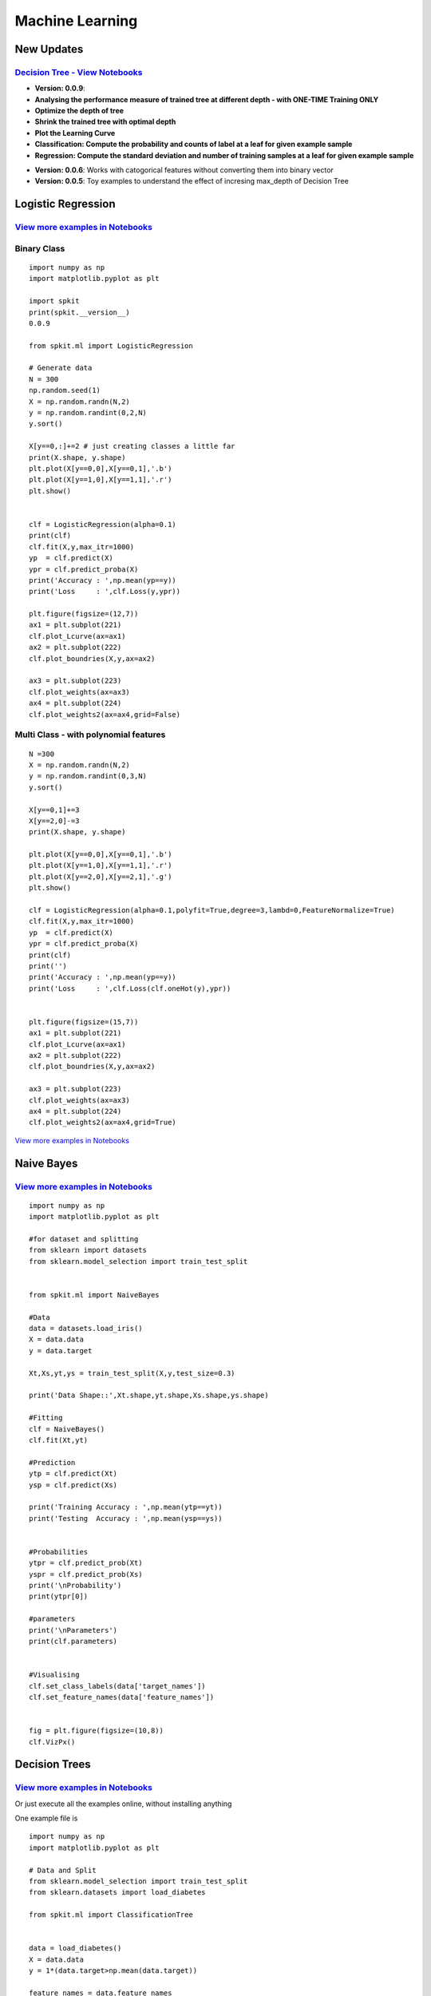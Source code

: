 **Machine Learning**
====================

New Updates 
-----------

`Decision Tree - View Notebooks <https://nbviewer.jupyter.org/github/Nikeshbajaj/Notebooks/tree/master/spkit/ML/Trees/>`_
~~~~~~~~~~~~~~~~~~~~~~

* **Version: 0.0.9**:
* **Analysing the performance measure of trained tree at different depth - with ONE-TIME Training ONLY**
* **Optimize the depth of tree**
* **Shrink the trained tree with optimal depth**
* **Plot the Learning Curve**
* **Classification: Compute the probability and counts of label at a leaf for given example sample**
* **Regression: Compute the standard deviation and number of training samples at a leaf for given example sample**

.. image:: https://raw.githubusercontent.com/Nikeshbajaj/spkit/master/figures/DTree_withKDepth1.png
   :width: 70%
.. image:: https://raw.githubusercontent.com/Nikeshbajaj/spkit/master/figures/DTree_LCurve.png
   :width: 30%


* **Version: 0.0.6**: Works with catogorical features without converting them into binary vector
* **Version: 0.0.5**: Toy examples to understand the effect of incresing max_depth of Decision Tree

.. image:: https://raw.githubusercontent.com/Nikeshbajaj/spkit/master/figures/DTree_withCatogoricalFeatures.png
   :width: 30%
.. image:: https://raw.githubusercontent.com/Nikeshbajaj/spkit/master/figures/tree_sinusoidal.png
   :width: 70%


**Logistic Regression** 
----------
`View more examples in Notebooks <https://nbviewer.jupyter.org/github/Nikeshbajaj/Notebooks/tree/master/spkit_ML/LogisticRegression/>`_
~~~~~~~~~~~~~~~~~~~~~~


.. image:: https://raw.githubusercontent.com/Nikeshbajaj/MachineLearningFromScratch/master/LogisticRegression/img/example1.gif

**Binary Class**
~~~~~~~~~~~~~~~~~~~~~~

::
  
  import numpy as np
  import matplotlib.pyplot as plt

  import spkit
  print(spkit.__version__)
  0.0.9
  
  from spkit.ml import LogisticRegression

  # Generate data
  N = 300
  np.random.seed(1)
  X = np.random.randn(N,2)
  y = np.random.randint(0,2,N)
  y.sort()

  X[y==0,:]+=2 # just creating classes a little far
  print(X.shape, y.shape)
  plt.plot(X[y==0,0],X[y==0,1],'.b')
  plt.plot(X[y==1,0],X[y==1,1],'.r')
  plt.show()

  
  clf = LogisticRegression(alpha=0.1)
  print(clf)
  clf.fit(X,y,max_itr=1000)
  yp  = clf.predict(X)
  ypr = clf.predict_proba(X)
  print('Accuracy : ',np.mean(yp==y))
  print('Loss     : ',clf.Loss(y,ypr))
  
  plt.figure(figsize=(12,7))
  ax1 = plt.subplot(221) 
  clf.plot_Lcurve(ax=ax1)
  ax2 = plt.subplot(222)
  clf.plot_boundries(X,y,ax=ax2)

  ax3 = plt.subplot(223)
  clf.plot_weights(ax=ax3)
  ax4 = plt.subplot(224)
  clf.plot_weights2(ax=ax4,grid=False)
  
  
**Multi Class - with polynomial features**  
~~~~~~~~~~~~~~~~~~~~~~

::
  
  N =300
  X = np.random.randn(N,2)
  y = np.random.randint(0,3,N)
  y.sort()

  X[y==0,1]+=3
  X[y==2,0]-=3
  print(X.shape, y.shape)

  plt.plot(X[y==0,0],X[y==0,1],'.b')
  plt.plot(X[y==1,0],X[y==1,1],'.r')
  plt.plot(X[y==2,0],X[y==2,1],'.g')
  plt.show()

  clf = LogisticRegression(alpha=0.1,polyfit=True,degree=3,lambd=0,FeatureNormalize=True)
  clf.fit(X,y,max_itr=1000)
  yp  = clf.predict(X)
  ypr = clf.predict_proba(X)
  print(clf)
  print('')
  print('Accuracy : ',np.mean(yp==y))
  print('Loss     : ',clf.Loss(clf.oneHot(y),ypr))


  plt.figure(figsize=(15,7))
  ax1 = plt.subplot(221) 
  clf.plot_Lcurve(ax=ax1)
  ax2 = plt.subplot(222)
  clf.plot_boundries(X,y,ax=ax2)

  ax3 = plt.subplot(223)
  clf.plot_weights(ax=ax3)
  ax4 = plt.subplot(224)
  clf.plot_weights2(ax=ax4,grid=True)

`View more examples in Notebooks <https://nbviewer.jupyter.org/github/Nikeshbajaj/Notebooks/tree/master/spkit_ML/LogisticRegression/>`_

  
**Naive Bayes** 
----------

.. image:: https://raw.githubusercontent.com/Nikeshbajaj/MachineLearningFromScratch/master/Probabilistic/img/FeatureDist.png

`View more examples in Notebooks <https://nbviewer.jupyter.org/github/Nikeshbajaj/Notebooks/blob/master/spkit_ML/NaiveBayes/1_NaiveBayes_example_spkit.ipynb>`_
~~~~~~~~~~~~~~~~~~~~~~

::
  
  import numpy as np
  import matplotlib.pyplot as plt

  #for dataset and splitting
  from sklearn import datasets
  from sklearn.model_selection import train_test_split


  from spkit.ml import NaiveBayes

  #Data
  data = datasets.load_iris()
  X = data.data
  y = data.target

  Xt,Xs,yt,ys = train_test_split(X,y,test_size=0.3)

  print('Data Shape::',Xt.shape,yt.shape,Xs.shape,ys.shape)

  #Fitting
  clf = NaiveBayes()
  clf.fit(Xt,yt)

  #Prediction
  ytp = clf.predict(Xt)
  ysp = clf.predict(Xs)

  print('Training Accuracy : ',np.mean(ytp==yt))
  print('Testing  Accuracy : ',np.mean(ysp==ys))


  #Probabilities
  ytpr = clf.predict_prob(Xt)
  yspr = clf.predict_prob(Xs)
  print('\nProbability')
  print(ytpr[0])

  #parameters
  print('\nParameters')
  print(clf.parameters)


  #Visualising 
  clf.set_class_labels(data['target_names'])
  clf.set_feature_names(data['feature_names'])


  fig = plt.figure(figsize=(10,8))
  clf.VizPx()


**Decision Trees** 
----------

.. image:: https://raw.githubusercontent.com/Nikeshbajaj/spkit/master/figures/tree_sinusoidal.png

`View more examples in Notebooks <https://nbviewer.jupyter.org/github/Nikeshbajaj/Notebooks/tree/master/spkit/0.0.9/ML/Trees/>`_
~~~~~~~~~~~~~~~~~~~~~~

Or just execute all the examples online, without installing anything

.. image:: https://mybinder.org/badge_logo.svg
   :height: 40
   :target: https://mybinder.org/v2/gh/Nikeshbajaj/Notebooks/master?urlpath=lab/tree/spkit/0.0.9/ML/Trees

One example file is

.. image:: https://mybinder.org/badge_logo.svg
 :height: 40
 :target: https://mybinder.org/v2/gh/Nikeshbajaj/Notebooks/master?filepath=spkit/0.0.9/ML/Trees/1_DecisionTree_Visualization_spkit_v0.0.9.ipynb

::
  
  import numpy as np
  import matplotlib.pyplot as plt
  
  # Data and Split
  from sklearn.model_selection import train_test_split
  from sklearn.datasets import load_diabetes
  
  from spkit.ml import ClassificationTree
  
  
  data = load_diabetes()
  X = data.data
  y = 1*(data.target>np.mean(data.target))

  feature_names = data.feature_names
  print(X.shape, y.shape)
  Xt,Xs,yt,ys = train_test_split(X,y,test_size =0.3)
  print(Xt.shape, Xs.shape,yt.shape, ys.shape)
  
  
  clf = ClassificationTree(max_depth=7)
  clf.fit(Xt,yt,feature_names=feature_names)
  ytp = clf.predict(Xt)
  ysp = clf.predict(Xs)

  ytpr = clf.predict_proba(Xt)[:,1]
  yspr = clf.predict_proba(Xs)[:,1]

  print('Depth of trained Tree ', clf.getTreeDepth())
  print('Accuracy')
  print('- Training : ',np.mean(ytp==yt))
  print('- Testing  : ',np.mean(ysp==ys))
  print('Logloss')
  Trloss = -np.mean(yt*np.log(ytpr+1e-10)+(1-yt)*np.log(1-ytpr+1e-10))
  Tsloss = -np.mean(ys*np.log(yspr+1e-10)+(1-ys)*np.log(1-yspr+1e-10))
  print('- Training : ',Trloss)
  print('- Testing  : ',Tsloss)
  
  # Plot Tree
  plt.figure(figsize=(15,12))
  clf.plotTree()

**Depth Analysis**
~~~~~~~~~~~~~~~~~~~
`View more examples in Notebooks <https://nbviewer.jupyter.org/github/Nikeshbajaj/Notebooks/blob/master/spkit/0.0.9/ML/Trees/2_ClassificationTrees_Depth_DecisionBoundaries_spkit_v0.0.9.ipynb>`_



.. image:: https://raw.githubusercontent.com/Nikeshbajaj/spkit/master/figures/trees.png


**Plottng tree while training**

.. image:: https://raw.githubusercontent.com/Nikeshbajaj/MachineLearningFromScratch/master/Trees/img/a123_nik.gif
